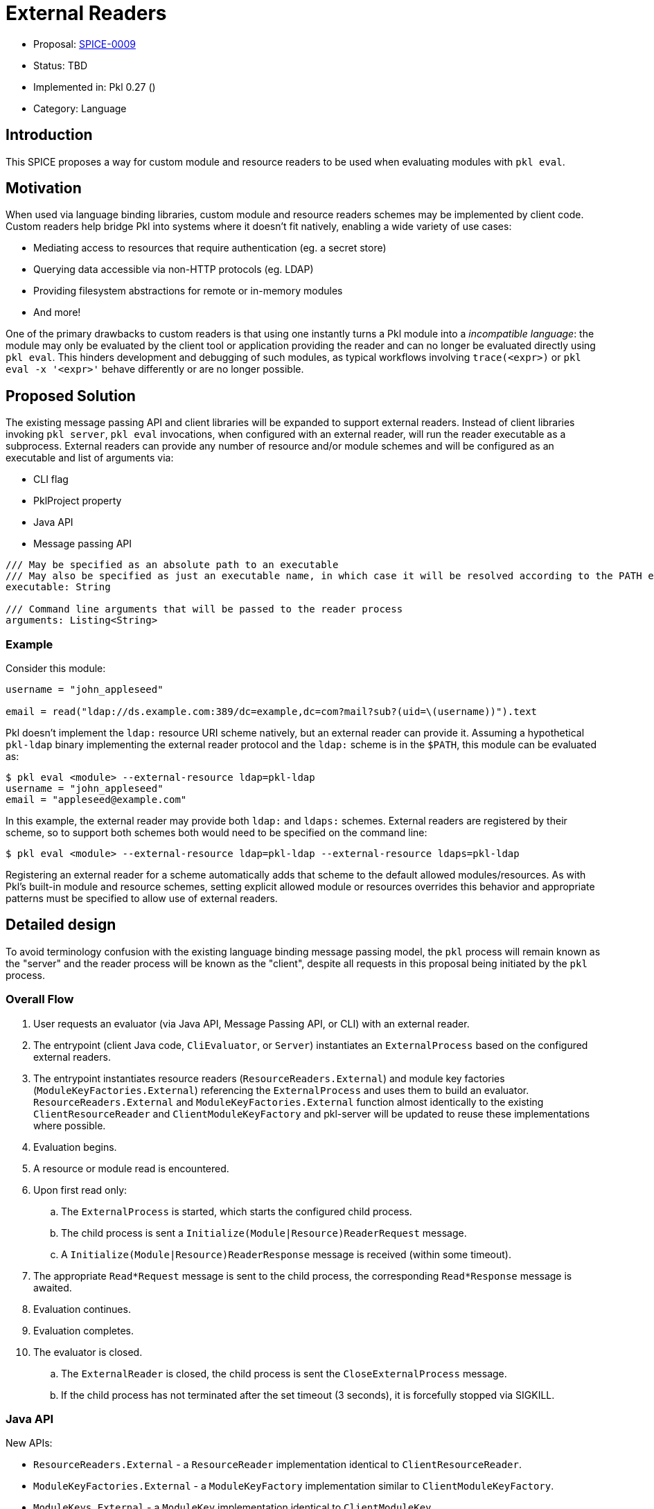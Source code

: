 = External Readers

* Proposal: link:./SPICE-0009-external-readers.adoc[SPICE-0009]
* Status: TBD
* Implemented in: Pkl 0.27 ()
* Category: Language

== Introduction

This SPICE proposes a way for custom module and resource readers to be used when evaluating modules with `pkl eval`.

== Motivation

When used via language binding libraries, custom module and resource readers schemes may be implemented by client code.
Custom readers help bridge Pkl into systems where it doesn't fit natively, enabling a wide variety of use cases:

* Mediating access to resources that require authentication (eg. a secret store)
* Querying data accessible via non-HTTP protocols (eg. LDAP)
* Providing filesystem abstractions for remote or in-memory modules
* And more!

One of the primary drawbacks to custom readers is that using one instantly turns a Pkl module into a _incompatible language_: the module may only be evaluated by the client tool or application providing the reader and can no longer be evaluated directly using `pkl eval`.
This hinders development and debugging of such modules, as typical workflows involving `trace(<expr>)` or `pkl eval -x '<expr>'` behave differently or are no longer possible.

== Proposed Solution

The existing message passing API and client libraries will be expanded to support external readers.
Instead of client libraries invoking `pkl server`, `pkl eval` invocations, when configured with an external reader, will run the reader executable as a subprocess.
External readers can provide any number of resource and/or module schemes and will be configured as an executable and list of arguments via:

* CLI flag
* PklProject property
* Java API
* Message passing API

[source,pkl]
----
/// May be specified as an absolute path to an executable
/// May also be specified as just an executable name, in which case it will be resolved according to the PATH environment variable
executable: String

/// Command line arguments that will be passed to the reader process
arguments: Listing<String>
----

=== Example

Consider this module:

[source,pkl]
----
username = "john_appleseed"

email = read("ldap://ds.example.com:389/dc=example,dc=com?mail?sub?(uid=\(username))").text
----

Pkl doesn't implement the `ldap:` resource URI scheme natively, but an external reader can provide it.
Assuming a hypothetical `pkl-ldap` binary implementing the external reader protocol and the `ldap:` scheme is in the `$PATH`, this module can be evaluated as:

[source,text]
----
$ pkl eval <module> --external-resource ldap=pkl-ldap
username = "john_appleseed"
email = "appleseed@example.com"
----

In this example, the external reader may provide both `ldap:` and `ldaps:` schemes.
External readers are registered by their scheme, so to support both schemes both would need to be specified on the command line:
[source,text]
----
$ pkl eval <module> --external-resource ldap=pkl-ldap --external-resource ldaps=pkl-ldap
----

Registering an external reader for a scheme automatically adds that scheme to the default allowed modules/resources.
As with Pkl's built-in module and resource schemes, setting explicit allowed module or resources overrides this behavior and appropriate patterns must be specified to allow use of external readers.

== Detailed design

To avoid terminology confusion with the existing language binding message passing model, the `pkl` process will remain known as the "server" and the reader process will be known as the "client", despite all requests in this proposal being initiated by the `pkl` process.

=== Overall Flow

. User requests an evaluator (via Java API, Message Passing API, or CLI) with an external reader.
. The entrypoint (client Java code, `CliEvaluator`, or `Server`) instantiates an `ExternalProcess` based on the configured external readers.
. The entrypoint instantiates resource readers (`ResourceReaders.External`) and module key factories (`ModuleKeyFactories.External`) referencing the `ExternalProcess` and uses them to build an evaluator.
`ResourceReaders.External` and `ModuleKeyFactories.External` function almost identically to the existing `ClientResourceReader` and `ClientModuleKeyFactory` and pkl-server will be updated to reuse these implementations where possible.
. Evaluation begins.
. A resource or module read is encountered.
. Upon first read only:
.. The `ExternalProcess` is started, which starts the configured child process.
.. The child process is sent a `Initialize(Module|Resource)ReaderRequest` message.
.. A `Initialize(Module|Resource)ReaderResponse` message is received (within some timeout).
. The appropriate `Read*Request` message is sent to the child process, the corresponding `Read*Response` message is awaited.
. Evaluation continues.
. Evaluation completes.
. The evaluator is closed.
.. The `ExternalReader` is closed, the child process is sent the `CloseExternalProcess` message.
.. If the child process has not terminated after the set timeout (3 seconds), it is forcefully stopped via SIGKILL.

=== Java API

New APIs:

* `ResourceReaders.External` - a `ResourceReader` implementation identical to `ClientResourceReader`.
* `ModuleKeyFactories.External` - a `ModuleKeyFactory` implementation similar to `ClientModuleKeyFactory`.
* `ModuleKeys.External` - a `ModuleKey` implementation identical to `ClientModuleKey`.
* `ExternalProcess` - manages the lifecycle of child processes.
    ** Explicit `close` methods to manage child process lifecycle.
    ** The `ExternalProcess` spawns the subprocess on first access, which sets up the `MessageTransport`, sends the appropriate `Initialize*ReaderRequest` message, and awaits the corresponding `Initialize*ReaderResponse` response.
* `ExternalReaderRuntime` - implements the client-side workflow for external readers.

This proposal requires that the message passing API functionality move out of pkl-server and into pkl-core.
The code added to pkl-core will include the new APIs and the core messaging code currently part of pkl-server (`pkl-server/src.main/kotlin/org.pkl.server/Message*.kt`).

=== Message Passing API

`CreateEvaluatorRequest` will be expanded with additional properties:
[source,pkl]
----
externalModuleReaders: Mapping<String, ExternalReader>?

externalResourceReaders: Mapping<String, ExternalReader>?

class ExternalReader {
  /// May be specified as an absolute path to an executable
  /// May also be specified as just an executable name, in which case it will be resolved according to the PATH environment variable
  executable: String

  /// Command line arguments that will be passed to the reader process
  arguments: Listing<String>
}
----

Five new message types will be added:

[source,pkl]
----
/// Code: 0x100
/// Type: Server Request
class InitializeModuleReaderRequest {
  /// A number identifying this request.
  requestId: Int

  /// The scheme of the resource to initialize.
  scheme: String
}

/// Code: 0x101
/// Type: Client Response
class InitializeModuleReaderResponse {
  /// A number identifying this request.
  requestId: Int

  /// Client-side module reader spec.
  ///
  /// Null when the external process does not implement the requested scheme.
  /// [ClientModuleReader] is defined at https://pkl-lang.org/main/current/bindings-specification/message-passing-api.html#create-evaluator-request
  spec: ClientModuleReader?
}

/// Code: 0x102
/// Type: Server Request
class InitializeResourceReaderRequest {
  /// A number identifying this request.
  requestId: Int

  /// The scheme of the resource to initialize.
  scheme: String
}

/// Code: 0x103
/// Type: Client Response
class InitializeResourceReaderResponse {
  /// A number identifying this request.
  requestId: Int

  /// Client-side resource reader spec.
  ///
  /// Null when the external process does not implement the requested scheme.
  /// [ClientResourceReader] is defined at https://pkl-lang.org/main/current/bindings-specification/message-passing-api.html#create-evaluator-request
  spec: ClientResourceReader?
}

/// Code: 0x104
/// Type: Server One Way
class CloseExternalProcess {}
----

The `CloseExternalProcess` message exists primarily because different operating systems provide different abilities to gracefully stop child processes.
Using an in-band message for this purpose reduces the need for external reader developers to address OS-specific implementation details.

=== CLI

New `--external-resource` and `--external-module` CLI argument will be added to configure external readers.
The arguments can be provided multiple times to configure multiple external readers.
The arguments are passed as `=`-delimited key-value pairs where the key is the reader's URI scheme.
The argument values may be passed as space-separated strings where the first element becomes `executable` and any remainder becomes `arguments`.

TBD: It might be best if the argument value is link:https://docs.python.org/3/library/shlex.html#shlex.split[shlex'd] instead of split to support passing arguments to the reader process that contain spaces.

=== Standard Library

The `EvaluatorSettings` module will be expanded to enable configuring external readers in `PklProject` files:

[source,pkl]
----
externalModuleReaders: Mapping<String, ExternalReader>?

externalResourceReaders: Mapping<String, ExternalReader>?

class ExternalReader {
  /// May be specified as an absolute path to an executable
  /// May also be specified as just an executable name, in which case it will be resolved according to the PATH environment variable
  executable: String

  /// Command line arguments that will be passed to the reader process
  arguments: Listing<String>
}
----

=== Language Binding Libraries

The language binding libraries `pkl-go` and `pkl-swift` will be expanded to support using and implementing external readers.
For the purpose of illustration, examples will be provided using Golang.

The `EvaluatorOptions` type will be expanded to include a new property for external readers:

[source,go]
----
type EvaluatorOptions struct {
	// ...
    ExternalModuleReaders map[string]ExternalReader
    ExternalResourceReaders map[string]ExternalReader
	// ...
}

type ExternalReader struct {
	Executable string
	Arguments []string
}
----

A new `ExternalReaderRuntime` type will be introduced to implement the child process message passing interface.
It makes sense to expand the existing libraries to add this functionality as much of the message passing infrastructure and types for implementing resource and module readers can be reused.
An `ExternalReaderRuntime` is configured with zero or more `ResourceReader` instances and zero or more `ModuleReader` instances.
When started, the runtime will consume messages from the configured `Reader`, dispatch calls to the configured readers, and send responses to the configured `Writer`.

[source,go]
----
type ExternalReaderRuntime interface {
  Run()
  Close()
}

type ExternalReaderRuntimeOptions struct {
	// ResourceReaders are the resource readers to be used by the evaluator.
	ResourceReaders []ResourceReader

	// ModuleReaders are the set of custom module readers to be used by the evaluator.
	ModuleReaders []ModuleReader

	// Input reader to consume messages from Pkl from
	// Defaults to os.Stdin if not set
	Input io.Reader

	// Output writer to produce message to Pkl
	// Defaults to os.Stdout if not set
	Output io.Writer
}

func NewExternalReaderRuntime(opts ...func(options *ExternalReaderRuntimeOptions)) ExternalReaderRuntime {
  // ...
}

var WithResourceReaders = // ...
var WithModuleReaders = // ...
var WithStreams = // ...
----

== Compatibility

From a language perspective, this proposal is purely additive.

In the case where newer language bindings configure external readers against an older `pkl` binary, the new `CreateEvaluatorRequest.external(Module|Resource)Readers` fields will be ignored silently.
If module evaluation relies on configured external readers, it will fail accordingly.

Any usage of the pkl-server APIs that are moving to pkl-core will break.
It's unlikely there are clients of these APIs outside the apple/pkl repo.

== Future directions

* Configuration of external readers via `~/.pkl/settings.pkl`
* Support for specifying URIs for external reader executables so they may be distributed in Pkl packages.
This is potentially very valuable for statically compiled reader binaries, but significantly complicates the implementation.
The design, as proposed, does not prohibit implementing this as a future enhancement.
This would also make it very convenient to bundle reader executables inside packages to provide friendly, type-safe, and self-contained Pkl APIs for complex reader URI schemes instead of having the "stringly-typed" URI as the primary API, e.g. building on the `ldap:` example:
+
[source,pkl]
----
import "pkl:json"

typealias LDAPResult = Mapping<String, Listing<String>>

class LDAPQuery {
    protocol: *"ldap"|"ldaps"
    host: String
    port: UInt16 = 389
    baseDN: String
    attributes: Listing<String>
    scope: *"base"|"one"|"sub"
    filter: String = "(&)" // matches anything

    fixed results: Listing<LDAPResult> = new json.Parser { useMapping = true }.parse(
        read("\(protocol)://\(host):\(port)/\(baseDN)?\(attributes.join(","))?\(scope)?\(filter)").text
    ) as Listing<LDAPResult>
}

local queryResults = new LDAPQuery {
    host = "ds.example.com"
    baseDN = "dc=example,dc=com"
    attributes { "mail" }
    scope = "sub"
    filter = "(uid=\(username))"
}.results

username = "john_appleseed"

email = queryResults[0]["mail"][0]
----

== Alternatives considered

=== One shot, per-read subprocesses

Instead of using the msgpack message-passing API, reader binaries could be invoked with the read URI as a CLI argument and return their result on standard output.
This potentially greatly lowers the barrier to entry for implementing external readers, even allowing them to be implemented by shell scripts.

This approach does not have a clean way to support globbed reads.
To resolve globs, Pkl can require many list modules/resources requests.
It's not clear how one-shot reader processes could be invoked differently to distinguish read requests from list requests.
Multiple invocations would also have potentially significant overhead, especially for readers implemented in interpreted languages.

There is definitely value in supporting significantly reduced barrier to reader implementation, especially when globbing is not required.
One way this gap might be closed is with a "shim" reader process that translates the message passing API calls to subprocess invocations:

[source,text]
----
$ pkl eval <module> --external-resource ldap='pkl-cmd ldap=pkl-ldap.sh'
username = "john_appleseed"
email = "appleseed@example.com"
----

It may even make sense for the `pkl` binary itself to provide this functionality.
